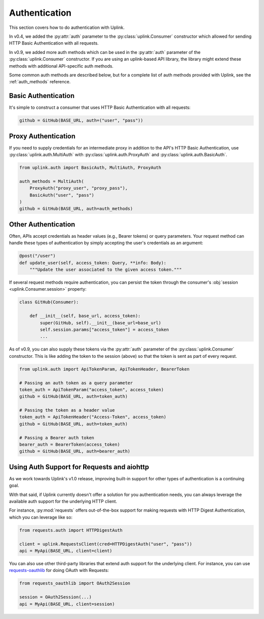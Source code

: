 Authentication
==============

This section covers how to do authentication with Uplink.

In v0.4, we added the :py:attr:`auth` parameter to the
:py:class:`uplink.Consumer` constructor which allowed for
sending HTTP Basic Authentication with all requests.

In v0.9, we added more auth methods which can be used in the
:py:attr:`auth` parameter of the :py:class:`uplink.Consumer`
constructor. If you are using an uplink-based API library,
the library might extend these methods with additional
API-specific auth methods.

Some common auth methods are described below, but for a
complete list of auth methods provided with Uplink, see
the :ref:`auth_methods` reference.

.. _basic_authentication:

Basic Authentication
--------------------

It's simple to construct a consumer that uses HTTP Basic
Authentication with all requests:

.. code-block:: python

    github = GitHub(BASE_URL, auth=("user", "pass"))

Proxy Authentication
--------------------

If you need to supply credentials for an intermediate proxy
in addition to the API's HTTP Basic Authentication, use
:py:class:`uplink.auth.MultiAuth` with :py:class:`uplink.auth.ProxyAuth`
and :py:class:`uplink.auth.BasicAuth`.

.. code-block:: python

    from uplink.auth import BasicAuth, MultiAuth, ProxyAuth

    auth_methods = MultiAuth(
        ProxyAuth("proxy_user", "proxy_pass"),
        BasicAuth("user", "pass")
    )
    github = GitHub(BASE_URL, auth=auth_methods)

Other Authentication
--------------------

Often, APIs accept credentials as header values (e.g., Bearer tokens) or
query parameters. Your request method can handle these types of
authentication by simply accepting the user's credentials as an
argument:

.. code-block:: python

    @post("/user")
    def update_user(self, access_token: Query, **info: Body):
        """Update the user associated to the given access token."""

If several request methods require authentication, you can persist the token
through the consumer's :obj:`session <uplink.Consumer.session>` property:

.. code-block:: python

    class GitHub(Consumer):

        def __init__(self, base_url, access_token):
            super(GitHub, self).__init__(base_url=base_url)
            self.session.params["access_token"] = access_token
            ...

As of v0.9, you can also supply these tokens via the :py:attr:`auth`
parameter of the :py:class:`uplink.Consumer` constructor. This is
like adding the token to the session (above) so that the token is
sent as part of every request.

.. code-block:: python

    from uplink.auth import ApiTokenParam, ApiTokenHeader, BearerToken

    # Passing an auth token as a query parameter
    token_auth = ApiTokenParam("access_token", access_token)
    github = GitHub(BASE_URL, auth=token_auth)

    # Passing the token as a header value
    token_auth = ApiTokenHeader("Access-Token", access_token)
    github = GitHub(BASE_URL, auth=token_auth)

    # Passing a Bearer auth token
    bearer_auth = BearerToken(access_token)
    github = GitHub(BASE_URL, auth=bearer_auth)

Using Auth Support for Requests and aiohttp
-------------------------------------------

As we work towards Uplink's v1.0 release, improving built-in support for other
types of authentication is a continuing goal.

With that said, if Uplink currently doesn't offer a solution for you
authentication needs, you can always leverage the available auth support for
the underlying HTTP client.

For instance, :py:mod:`requests` offers out-of-the-box support for
making requests with HTTP Digest Authentication, which you can leverage
like so:

.. code-block:: python

    from requests.auth import HTTPDigestAuth

    client = uplink.RequestsClient(cred=HTTPDigestAuth("user", "pass"))
    api = MyApi(BASE_URL, client=client)

You can also use other third-party libraries that extend auth support
for the underlying client. For instance, you can use `requests-oauthlib
<https://github.com/requests/requests-oauthlib>`_ for doing OAuth with
Requests:

.. code-block:: python

    from requests_oauthlib import OAuth2Session

    session = OAuth2Session(...)
    api = MyApi(BASE_URL, client=session)
